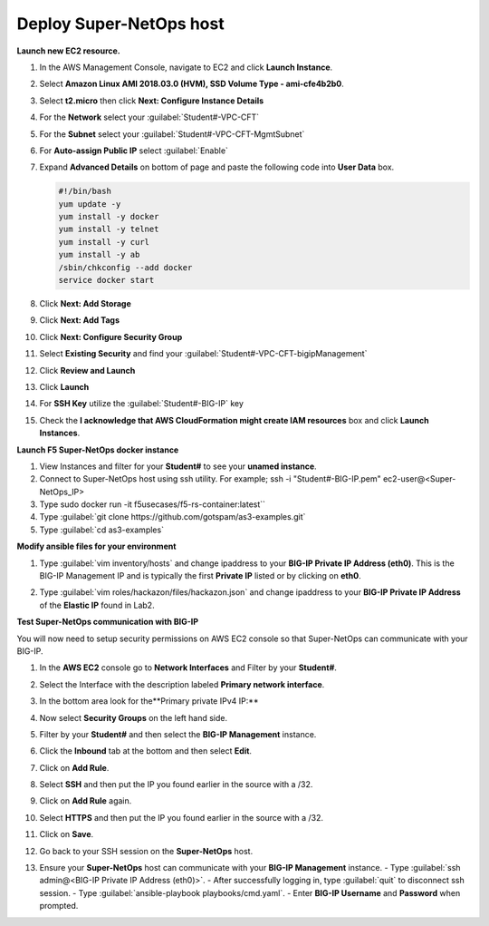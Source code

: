 Deploy Super-NetOps host
------------------------
**Launch new EC2 resource.**

#. In the AWS Management Console, navigate to EC2 and click **Launch Instance**.
#. Select **Amazon Linux AMI 2018.03.0 (HVM), SSD Volume Type - ami-cfe4b2b0**.

   .. image:: ./images/image410.png
      :height: 200px

#. Select **t2.micro** then click **Next: Configure Instance Details**
#. For the **Network** select your :guilabel:`Student#-VPC-CFT`
#. For the **Subnet** select your :guilabel:`Student#-VPC-CFT-MgmtSubnet`
#. For **Auto-assign Public IP** select :guilabel:`Enable`
#. Expand **Advanced Details** on bottom of page and paste the following code into **User Data** box.

   .. code::

     #!/bin/bash
     yum update -y
     yum install -y docker
     yum install -y telnet
     yum install -y curl
     yum install -y ab
     /sbin/chkconfig --add docker
     service docker start

#. Click **Next: Add Storage**
#. Click **Next: Add Tags**
#. Click **Next: Configure Security Group**
#. Select **Existing Security** and find your :guilabel:`Student#-VPC-CFT-bigipManagement`
#. Click **Review and Launch**
#. Click **Launch**
#. For **SSH Key** utilize the :guilabel:`Student#-BIG-IP` key
#. Check the **I acknowledge that AWS CloudFormation might create IAM resources** box and click **Launch Instances**.

**Launch F5 Super-NetOps docker instance**

#. View Instances and filter for your **Student#** to see your **unamed instance**.
#. Connect to Super-NetOps host using ssh utility. For example; ssh -i "Student#-BIG-IP.pem" ec2-user@<Super-NetOps_IP>
#. Type sudo docker run -it f5usecases/f5-rs-container:latest``
#. Type :guilabel:`git clone https://github.com/gotspam/as3-examples.git`
#. Type :guilabel:`cd as3-examples`

**Modify ansible files for your environment**

#. Type :guilabel:`vim inventory/hosts` and change ipaddress to your **BIG-IP Private IP Address (eth0)**.  This is the BIG-IP Management IP and is typically the first **Private IP** listed or by clicking on **eth0**.

   .. image:: ./images/image415.png
      :height: 50px

#. Type :guilabel:`vim roles/hackazon/files/hackazon.json` and change ipaddress to your **BIG-IP Private IP Address** of the **Elastic IP** found in Lab2.

   .. image:: ./images/image416.png
      :height: 400px

**Test Super-NetOps communication with BIG-IP**

You will now need to setup security permissions on AWS EC2 console so that Super-NetOps can communicate with your BIG-IP.

#. In the **AWS EC2** console go to **Network Interfaces** and Filter by your **Student#**.
#. Select the Interface with the description labeled **Primary network interface**.
#. In the bottom area look for the**Primary private IPv4 IP:**
#. Now select **Security Groups** on the left hand side.
#. Filter by your **Student#** and then select the **BIG-IP Management** instance.
#. Click the **Inbound** tab at the bottom and then select **Edit**.
#. Click on **Add Rule**.
#. Select **SSH** and then put the IP you found earlier in the source with a /32.
#. Click on **Add Rule** again.
#. Select **HTTPS** and then put the IP you found earlier in the source with a /32.
#. Click on **Save**.
#. Go back to your SSH session on the **Super-NetOps** host.
#. Ensure your **Super-NetOps** host can communicate with your **BIG-IP Management** instance.
   - Type :guilabel:`ssh admin@<BIG-IP Private IP Address (eth0)>`.
   - After successfully logging in, type :guilabel:`quit` to disconnect ssh session.
   - Type :guilabel:`ansible-playbook playbooks/cmd.yaml`.
   - Enter **BIG-IP Username** and **Password** when prompted.

   .. image:: ./images/image417.png
      :height: 400px
